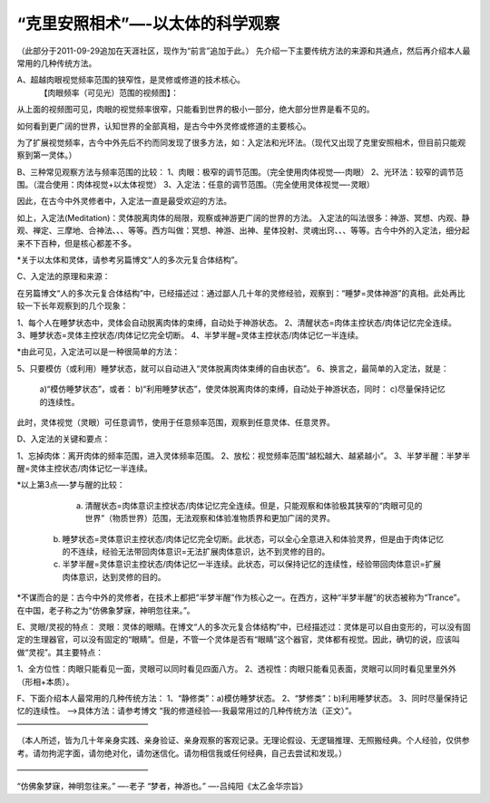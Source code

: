 
==============================================================
“克里安照相术”—-以太体的科学观察
==============================================================


（此部分于2011-09-29追加在天涯社区，现作为“前言”追加于此。）
先介绍一下主要传统方法的来源和共通点，然后再介绍本人最常用的几种传统方法。

A、超越肉眼视觉频率范围的狭窄性，是灵修或修道的技术核心。
  【肉眼频率（可见光）范围的视频图】：

 
从上面的视频图可见，肉眼的视觉频率很窄，只能看到世界的极小一部分，绝大部分世界是看不见的。

如何看到更广阔的世界，认知世界的全部真相，是古今中外灵修或修道的主要核心。

为了扩展视觉频率，古今中外先后不约而同发现了很多方法，如：入定法和光环法。（现代又出现了克里安照相术，但目前只能观察到第一灵体。）

B、三种常见观察方法与频率范围的比较：
1、肉眼：极窄的调节范围。（完全使用肉体视觉—-肉眼）
2、光环法：较窄的调节范围。（混合使用：肉体视觉+以太体视觉）
3、入定法：任意的调节范围。（完全使用灵体视觉—-灵眼）

因此，在古今中外灵修者中，入定法一直是最受欢迎的方法。

如上，入定法(Meditation)：灵体脱离肉体的局限，观察或神游更广阔的世界的方法。
入定法的叫法很多：神游、冥想、内观、静观、禅定、三摩地、合神法、、、等等。西方叫做：冥想、神游、出神、星体投射、灵魂出窍、、、等等。古今中外的入定法，细分起来不下百种，但是核心都差不多。

*关于以太体和灵体，请参考另篇博文“人的多次元复合体结构”。

C、入定法的原理和来源：

在另篇博文“人的多次元复合体结构”中，已经描述过：通过鄙人几十年的灵修经验，观察到：“睡梦=灵体神游”的真相。此处再比较一下长年观察到的几个现象：

1、每个人在睡梦状态中，灵体会自动脱离肉体的束缚，自动处于神游状态。
2、清醒状态=肉体主控状态/肉体记忆完全连续。
3、睡梦状态=灵体主控状态/肉体记忆完全切断。
4、半梦半醒=灵体主控状态/肉体记忆一半连续。

*由此可见，入定法可以是一种很简单的方法：

5、只要模仿（或利用）睡梦状态，就可以自动进入“灵体脱离肉体束缚的自由状态”。
6、换言之，最简单的入定法，就是：
  a)“模仿睡梦状态”，或者：
  b)“利用睡梦状态”，使灵体脱离肉体的束缚，自动处于神游状态，同时：
  c)尽量保持记忆的连续性。
此时，灵体视觉（灵眼）可任意调节，使用于任意频率范围，观察到任意灵体、任意灵界。

D、入定法的关键和要点：

1、忘掉肉体：离开肉体的频率范围，进入灵体频率范围。
2、放松：视觉频率范围“越松越大、越紧越小”。
3、半梦半醒：半梦半醒=灵体主控状态/肉体记忆一半连续。

*以上第3点—-梦与醒的比较：

   a) 清醒状态=肉体意识主控状态/肉体记忆完全连续。但是，只能观察和体验极其狭窄的“肉眼可见的世界”（物质世界）范围，无法观察和体验准物质界和更加广阔的灵界。
  b) 睡梦状态=灵体意识主控状态/肉体记忆完全切断。此状态，可以全心全意进入和体验灵界，但是由于肉体记忆的不连续，经验无法带回肉体意识=无法扩展肉体意识，达不到灵修的目的。
  c) 半梦半醒=灵体意识主控状态/肉体记忆一半连续。此状态，可以保持记忆的连续性，经验带回肉体意识=扩展肉体意识，达到灵修的目的。
*不谋而合的是：古今中外的灵修者，在技术上都把“半梦半醒”作为核心之一。在西方，这种“半梦半醒”的状态被称为“Trance”。在中国，老子称之为“仿佛象梦寐，神明忽往来。”。

E、灵眼/灵视的特点：
灵眼：灵体的眼睛。在博文“人的多次元复合体结构”中，已经描述过：灵体是可以自由变形的，可以没有固定的生理器官，可以没有固定的“眼睛”。但是，不管一个灵体是否有“眼睛”这个器官，灵体都有视觉。因此，确切的说，应该叫做“灵视”。其主要特点：

1、全方位性：肉眼只能看见一面，灵眼可以同时看见四面八方。
2、透视性：肉眼只能看见表面，灵眼可以同时看见里里外外（形相+本质）。

F、下面介绍本人最常用的几种传统方法：
1、“静修类”：a)模仿睡梦状态。
2、“梦修类”：b)利用睡梦状态。
3、同时尽量保持记忆的连续性。
—->具体方法：请参考博文 “我的修道经验—-我最常用过的几种传统方法（正文）”。
————————————————–

（本人所述，皆为几十年亲身实践、亲身验证、亲身观察的客观记录。无理论假设、无逻辑推理、无照搬经典。个人经验，仅供参考。请勿拘泥字面，请勿绝对化，请勿迷信化。请勿相信我或任何经典，自己去尝试和发现。）

————————————————–

“仿佛象梦寐，神明忽往来。”
—-老子
“梦者，神游也。”
—-吕纯阳《太乙金华宗旨》
